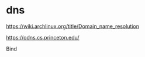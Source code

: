 * dns
:PROPERTIES:
:CUSTOM_ID: dns
:END:
[[https://wiki.archlinux.org/title/Domain_name_resolution]]

[[https://odns.cs.princeton.edu/]]

Bind
